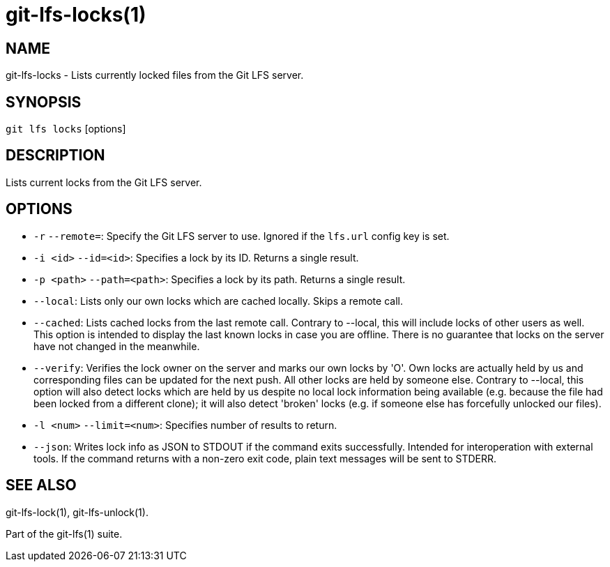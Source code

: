 = git-lfs-locks(1)

== NAME

git-lfs-locks - Lists currently locked files from the Git LFS server.

== SYNOPSIS

`git lfs locks` [options]

== DESCRIPTION

Lists current locks from the Git LFS server.

== OPTIONS

* `-r` `--remote=`: Specify the Git LFS server to use. Ignored if the
`lfs.url` config key is set.
* `-i <id>` `--id=<id>`: Specifies a lock by its ID. Returns a single
result.
* `-p <path>` `--path=<path>`: Specifies a lock by its path. Returns a
single result.
* `--local`: Lists only our own locks which are cached locally. Skips a
remote call.
* `--cached`: Lists cached locks from the last remote call. Contrary to
--local, this will include locks of other users as well. This option is
intended to display the last known locks in case you are offline. There
is no guarantee that locks on the server have not changed in the
meanwhile.
* `--verify`: Verifies the lock owner on the server and marks our own
locks by 'O'. Own locks are actually held by us and corresponding files
can be updated for the next push. All other locks are held by someone
else. Contrary to --local, this option will also detect locks which are
held by us despite no local lock information being available (e.g.
because the file had been locked from a different clone); it will also
detect 'broken' locks (e.g. if someone else has forcefully unlocked our
files).
* `-l <num>` `--limit=<num>`: Specifies number of results to return.
* `--json`: Writes lock info as JSON to STDOUT if the command exits
successfully. Intended for interoperation with external tools. If the
command returns with a non-zero exit code, plain text messages will be
sent to STDERR.

== SEE ALSO

git-lfs-lock(1), git-lfs-unlock(1).

Part of the git-lfs(1) suite.
